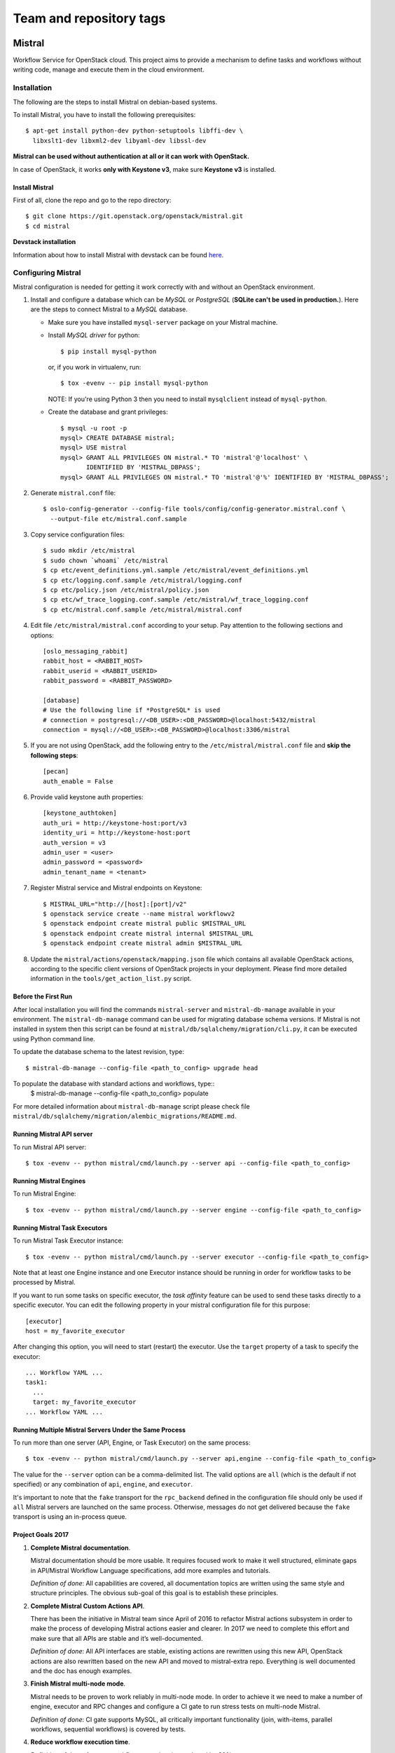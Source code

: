 ========================
Team and repository tags
========================

.. image:: https://governance.openstack.org/tc/badges/mistral.svg
    :target: https://governance.openstack.org/tc/reference/tags/index.html

Mistral
=======

Workflow Service for OpenStack cloud. This project aims to provide a mechanism
to define tasks and workflows without writing code, manage and execute them in
the cloud environment.

Installation
~~~~~~~~~~~~

The following are the steps to install Mistral on debian-based systems.

To install Mistral, you have to install the following prerequisites::

 $ apt-get install python-dev python-setuptools libffi-dev \
   libxslt1-dev libxml2-dev libyaml-dev libssl-dev

**Mistral can be used without authentication at all or it can work with
OpenStack.**

In case of OpenStack, it works **only with Keystone v3**, make sure **Keystone
v3** is installed.


Install Mistral
---------------

First of all, clone the repo and go to the repo directory::

  $ git clone https://git.openstack.org/openstack/mistral.git
  $ cd mistral


**Devstack installation**

Information about how to install Mistral with devstack can be found
`here <https://docs.openstack.org/mistral/latest/contributor/devstack.html>`_.

Configuring Mistral
~~~~~~~~~~~~~~~~~~~

Mistral configuration is needed for getting it work correctly with and without
an OpenStack environment.

#. Install and configure a database which can be *MySQL* or *PostgreSQL*
   (**SQLite can't be used in production.**). Here are the steps to connect
   Mistral to a *MySQL* database.

   * Make sure you have installed ``mysql-server`` package on your Mistral
     machine.
   * Install *MySQL driver* for python::

     $ pip install mysql-python

     or, if you work in virtualenv, run::

     $ tox -evenv -- pip install mysql-python

     NOTE: If you're using Python 3 then you need to install ``mysqlclient``
     instead of ``mysql-python``.

   * Create the database and grant privileges::

      $ mysql -u root -p
      mysql> CREATE DATABASE mistral;
      mysql> USE mistral
      mysql> GRANT ALL PRIVILEGES ON mistral.* TO 'mistral'@'localhost' \
             IDENTIFIED BY 'MISTRAL_DBPASS';
      mysql> GRANT ALL PRIVILEGES ON mistral.* TO 'mistral'@'%' IDENTIFIED BY 'MISTRAL_DBPASS';

#. Generate ``mistral.conf`` file::

    $ oslo-config-generator --config-file tools/config/config-generator.mistral.conf \
      --output-file etc/mistral.conf.sample

#. Copy service configuration files::

    $ sudo mkdir /etc/mistral
    $ sudo chown `whoami` /etc/mistral
    $ cp etc/event_definitions.yml.sample /etc/mistral/event_definitions.yml
    $ cp etc/logging.conf.sample /etc/mistral/logging.conf
    $ cp etc/policy.json /etc/mistral/policy.json
    $ cp etc/wf_trace_logging.conf.sample /etc/mistral/wf_trace_logging.conf
    $ cp etc/mistral.conf.sample /etc/mistral/mistral.conf

#. Edit file ``/etc/mistral/mistral.conf`` according to your setup. Pay attention
   to the following sections and options::

    [oslo_messaging_rabbit]
    rabbit_host = <RABBIT_HOST>
    rabbit_userid = <RABBIT_USERID>
    rabbit_password = <RABBIT_PASSWORD>

    [database]
    # Use the following line if *PostgreSQL* is used
    # connection = postgresql://<DB_USER>:<DB_PASSWORD>@localhost:5432/mistral
    connection = mysql://<DB_USER>:<DB_PASSWORD>@localhost:3306/mistral

#. If you are not using OpenStack, add the following entry to the
   ``/etc/mistral/mistral.conf`` file and **skip the following steps**::

    [pecan]
    auth_enable = False

#. Provide valid keystone auth properties::

    [keystone_authtoken]
    auth_uri = http://keystone-host:port/v3
    identity_uri = http://keystone-host:port
    auth_version = v3
    admin_user = <user>
    admin_password = <password>
    admin_tenant_name = <tenant>

#. Register Mistral service and Mistral endpoints on Keystone::

    $ MISTRAL_URL="http://[host]:[port]/v2"
    $ openstack service create --name mistral workflowv2
    $ openstack endpoint create mistral public $MISTRAL_URL
    $ openstack endpoint create mistral internal $MISTRAL_URL
    $ openstack endpoint create mistral admin $MISTRAL_URL

#. Update the ``mistral/actions/openstack/mapping.json`` file which contains
   all available OpenStack actions, according to the specific client versions
   of OpenStack projects in your deployment. Please find more detailed
   information in the ``tools/get_action_list.py`` script.

Before the First Run
--------------------

After local installation you will find the commands ``mistral-server`` and
``mistral-db-manage`` available in your environment. The ``mistral-db-manage``
command can be used for migrating database schema versions. If Mistral is not
installed in system then this script can be found at
``mistral/db/sqlalchemy/migration/cli.py``, it can be executed using Python
command line.

To update the database schema to the latest revision, type::

  $ mistral-db-manage --config-file <path_to_config> upgrade head

To populate the database with standard actions and workflows, type::
  $ mistral-db-manage --config-file <path_to_config> populate

For more detailed information about ``mistral-db-manage`` script please check
file ``mistral/db/sqlalchemy/migration/alembic_migrations/README.md``.

Running Mistral API server
--------------------------

To run Mistral API server::

  $ tox -evenv -- python mistral/cmd/launch.py --server api --config-file <path_to_config>

Running Mistral Engines
-----------------------

To run Mistral Engine::

  $ tox -evenv -- python mistral/cmd/launch.py --server engine --config-file <path_to_config>

Running Mistral Task Executors
------------------------------

To run Mistral Task Executor instance::

  $ tox -evenv -- python mistral/cmd/launch.py --server executor --config-file <path_to_config>

Note that at least one Engine instance and one Executor instance should be
running in order for workflow tasks to be processed by Mistral.

If you want to run some tasks on specific executor, the *task affinity* feature
can be used to send these tasks directly to a specific executor. You can edit
the following property in your mistral configuration file for this purpose::

    [executor]
    host = my_favorite_executor

After changing this option, you will need to start (restart) the executor. Use
the ``target`` property of a task to specify the executor::

    ... Workflow YAML ...
    task1:
      ...
      target: my_favorite_executor
    ... Workflow YAML ...

Running Multiple Mistral Servers Under the Same Process
-------------------------------------------------------

To run more than one server (API, Engine, or Task Executor) on the same
process::

  $ tox -evenv -- python mistral/cmd/launch.py --server api,engine --config-file <path_to_config>

The value for the ``--server`` option can be a comma-delimited list. The valid
options are ``all`` (which is the default if not specified) or any combination
of ``api``, ``engine``, and ``executor``.

It's important to note that the ``fake`` transport for the ``rpc_backend``
defined in the configuration file should only be used if ``all`` Mistral
servers are launched on the same process. Otherwise, messages do not get
delivered because the ``fake`` transport is using an in-process queue.

Project Goals 2017
------------------

#. **Complete Mistral documentation**.

   Mistral documentation should be more usable. It requires focused work to
   make it well structured, eliminate gaps in API/Mistral Workflow Language
   specifications, add more examples and tutorials.

   *Definition of done*:
   All capabilities are covered, all documentation topics are written using
   the same style and structure principles. The obvious sub-goal of this goal
   is to establish these principles.

#. **Complete Mistral Custom Actions API**.

   There has been the initiative in Mistral team since April of 2016 to
   refactor Mistral actions subsystem in order to make the process of
   developing Mistral actions easier and clearer. In 2017 we need to complete
   this effort and make sure that all APIs are stable and it’s well-documented.

   *Definition of done*:
   All API interfaces are stable, existing actions are rewritten using this new
   API, OpenStack actions are also rewritten based on the new API and moved to
   mistral-extra repo. Everything is well documented and the doc has enough
   examples.

#. **Finish Mistral multi-node mode**.

   Mistral needs to be proven to work reliably in multi-node mode. In order
   to achieve it we need to make a number of engine, executor and RPC
   changes and configure a CI gate to run stress tests on multi-node Mistral.

   *Definition of done*:
   CI gate supports MySQL, all critically important functionality (join,
   with-items, parallel workflows, sequential workflows) is covered by tests.

#. **Reduce workflow execution time**.

   *Definition of done*: Average workflow execution time reduced by 30%.

Project Resources
-----------------

* `Mistral Official Documentation <https://docs.openstack.org/mistral/latest/>`_

* Project status, bugs, and blueprints are tracked on
  `Launchpad <https://launchpad.net/mistral/>`_

* Additional resources are linked from the project
  `Wiki <https://wiki.openstack.org/wiki/Mistral/>`_ page

* Apache License Version 2.0 http://www.apache.org/licenses/LICENSE-2.0
